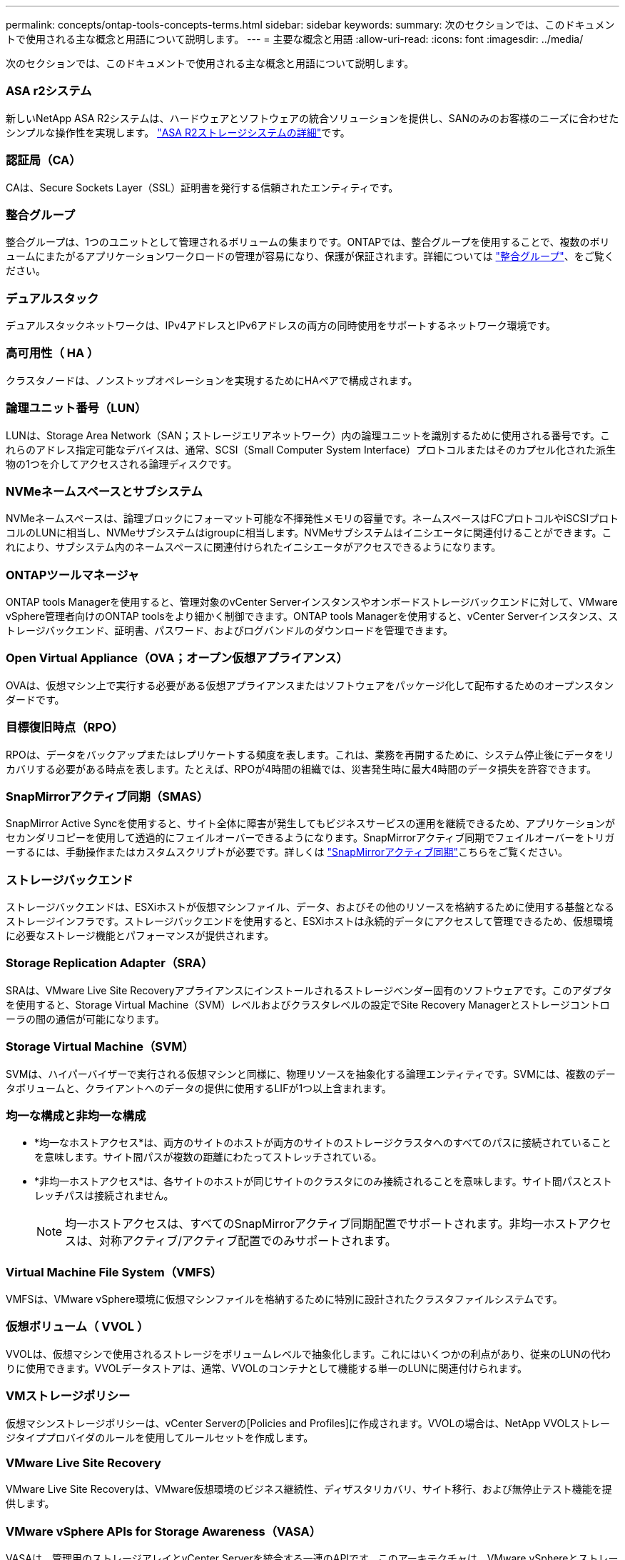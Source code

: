 ---
permalink: concepts/ontap-tools-concepts-terms.html 
sidebar: sidebar 
keywords:  
summary: 次のセクションでは、このドキュメントで使用される主な概念と用語について説明します。 
---
= 主要な概念と用語
:allow-uri-read: 
:icons: font
:imagesdir: ../media/


[role="lead"]
次のセクションでは、このドキュメントで使用される主な概念と用語について説明します。



=== ASA r2システム

新しいNetApp ASA R2システムは、ハードウェアとソフトウェアの統合ソリューションを提供し、SANのみのお客様のニーズに合わせたシンプルな操作性を実現します。 https://docs.netapp.com/us-en/asa-r2/get-started/learn-about.html["ASA R2ストレージシステムの詳細"]です。



=== 認証局（CA）

CAは、Secure Sockets Layer（SSL）証明書を発行する信頼されたエンティティです。



=== 整合グループ

整合グループは、1つのユニットとして管理されるボリュームの集まりです。ONTAPでは、整合グループを使用することで、複数のボリュームにまたがるアプリケーションワークロードの管理が容易になり、保護が保証されます。詳細については https://docs.netapp.com/us-en/ontap/consistency-groups/index.html["整合グループ"]、をご覧ください。



=== デュアルスタック

デュアルスタックネットワークは、IPv4アドレスとIPv6アドレスの両方の同時使用をサポートするネットワーク環境です。



=== 高可用性（ HA ）

クラスタノードは、ノンストップオペレーションを実現するためにHAペアで構成されます。



=== 論理ユニット番号（LUN）

LUNは、Storage Area Network（SAN；ストレージエリアネットワーク）内の論理ユニットを識別するために使用される番号です。これらのアドレス指定可能なデバイスは、通常、SCSI（Small Computer System Interface）プロトコルまたはそのカプセル化された派生物の1つを介してアクセスされる論理ディスクです。



=== NVMeネームスペースとサブシステム

NVMeネームスペースは、論理ブロックにフォーマット可能な不揮発性メモリの容量です。ネームスペースはFCプロトコルやiSCSIプロトコルのLUNに相当し、NVMeサブシステムはigroupに相当します。NVMeサブシステムはイニシエータに関連付けることができます。これにより、サブシステム内のネームスペースに関連付けられたイニシエータがアクセスできるようになります。



=== ONTAPツールマネージャ

ONTAP tools Managerを使用すると、管理対象のvCenter Serverインスタンスやオンボードストレージバックエンドに対して、VMware vSphere管理者向けのONTAP toolsをより細かく制御できます。ONTAP tools Managerを使用すると、vCenter Serverインスタンス、ストレージバックエンド、証明書、パスワード、およびログバンドルのダウンロードを管理できます。



=== Open Virtual Appliance（OVA；オープン仮想アプライアンス）

OVAは、仮想マシン上で実行する必要がある仮想アプライアンスまたはソフトウェアをパッケージ化して配布するためのオープンスタンダードです。



=== 目標復旧時点（RPO）

RPOは、データをバックアップまたはレプリケートする頻度を表します。これは、業務を再開するために、システム停止後にデータをリカバリする必要がある時点を表します。たとえば、RPOが4時間の組織では、災害発生時に最大4時間のデータ損失を許容できます。



=== SnapMirrorアクティブ同期（SMAS）

SnapMirror Active Syncを使用すると、サイト全体に障害が発生してもビジネスサービスの運用を継続できるため、アプリケーションがセカンダリコピーを使用して透過的にフェイルオーバーできるようになります。SnapMirrorアクティブ同期でフェイルオーバーをトリガーするには、手動操作またはカスタムスクリプトが必要です。詳しくは https://docs.netapp.com/us-en/ontap/snapmirror-active-sync/index.html["SnapMirrorアクティブ同期"]こちらをご覧ください。



=== ストレージバックエンド

ストレージバックエンドは、ESXiホストが仮想マシンファイル、データ、およびその他のリソースを格納するために使用する基盤となるストレージインフラです。ストレージバックエンドを使用すると、ESXiホストは永続的データにアクセスして管理できるため、仮想環境に必要なストレージ機能とパフォーマンスが提供されます。



=== Storage Replication Adapter（SRA）

SRAは、VMware Live Site Recoveryアプライアンスにインストールされるストレージベンダー固有のソフトウェアです。このアダプタを使用すると、Storage Virtual Machine（SVM）レベルおよびクラスタレベルの設定でSite Recovery Managerとストレージコントローラの間の通信が可能になります。



=== Storage Virtual Machine（SVM）

SVMは、ハイパーバイザーで実行される仮想マシンと同様に、物理リソースを抽象化する論理エンティティです。SVMには、複数のデータボリュームと、クライアントへのデータの提供に使用するLIFが1つ以上含まれます。



=== 均一な構成と非均一な構成

* *均一なホストアクセス*は、両方のサイトのホストが両方のサイトのストレージクラスタへのすべてのパスに接続されていることを意味します。サイト間パスが複数の距離にわたってストレッチされている。
* *非均一ホストアクセス*は、各サイトのホストが同じサイトのクラスタにのみ接続されることを意味します。サイト間パスとストレッチパスは接続されません。
+

NOTE: 均一ホストアクセスは、すべてのSnapMirrorアクティブ同期配置でサポートされます。非均一ホストアクセスは、対称アクティブ/アクティブ配置でのみサポートされます。





=== Virtual Machine File System（VMFS）

VMFSは、VMware vSphere環境に仮想マシンファイルを格納するために特別に設計されたクラスタファイルシステムです。



=== 仮想ボリューム（ VVOL ）

VVOLは、仮想マシンで使用されるストレージをボリュームレベルで抽象化します。これにはいくつかの利点があり、従来のLUNの代わりに使用できます。VVOLデータストアは、通常、VVOLのコンテナとして機能する単一のLUNに関連付けられます。



=== VMストレージポリシー

仮想マシンストレージポリシーは、vCenter Serverの[Policies and Profiles]に作成されます。VVOLの場合は、NetApp VVOLストレージタイププロバイダのルールを使用してルールセットを作成します。



=== VMware Live Site Recovery

VMware Live Site Recoveryは、VMware仮想環境のビジネス継続性、ディザスタリカバリ、サイト移行、および無停止テスト機能を提供します。



=== VMware vSphere APIs for Storage Awareness（VASA）

VASAは、管理用のストレージアレイとvCenter Serverを統合する一連のAPIです。このアーキテクチャは、VMware vSphereとストレージシステムの間の通信を処理するVASA Providerなど、複数のコンポーネントに基づいています。



=== VMware vSphere Storage APIs - Array Integration（VAAI）

VAAIは、VMware vSphere ESXiホストとストレージデバイスの間の通信を可能にする一連のAPIです。APIには、ストレージ処理をアレイにオフロードするためにホストが使用する一連のプリミティブ処理が含まれています。VAAIは、ストレージを大量に消費するタスクのパフォーマンスを大幅に向上させることができます。



=== vSphere Metro Storage Cluster

vSphere Metro Storage Cluster（vMSC）は、拡張されたクラスタ環境でvSphereを有効化およびサポートするテクノロジです。vMSCソリューションは、NetApp MetroClusterおよびSnapMirror Active Sync（旧称SMBC）でサポートされます。これらのソリューションは、ドメインに障害が発生した場合のビジネス継続性を強化します。耐障害性モデルは、選択した構成に基づいています。詳細については https://core.vmware.com/resource/vmware-vsphere-metro-storage-cluster-vmsc["VMware vSphere Metroストレージクラスタ"]、をご覧ください。



=== vVolデータストア

vVolデータストアは、VASA Providerで作成および管理されるvVolコンテナを表す論理データストアです。



=== RPOゼロ

RPOはRecovery Point Objective（目標復旧時点）の略で、所定の時間内に許容可能とみなされるデータ損失量です。RPOゼロとは、データ損失が一切許容されないことを意味します。
